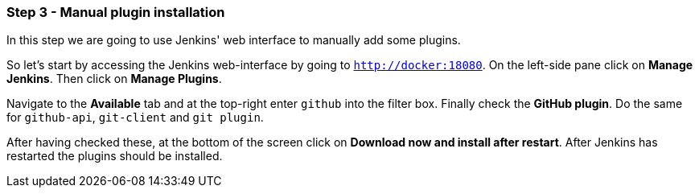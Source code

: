 === Step 3 - Manual plugin installation

In this step we are going to use Jenkins' web interface to manually add some plugins.

So let's start by accessing the Jenkins web-interface by going to `http://docker:18080`. On the left-side pane click on *Manage Jenkins*. Then click on *Manage Plugins*.

Navigate to the *Available* tab and at the top-right enter `github` into the filter box. Finally check the *GitHub plugin*. Do the same for `github-api`, `git-client` and `git plugin`. 

After having checked these, at the bottom of the screen click on *Download now and install after restart*. After Jenkins has restarted the plugins should be installed.
